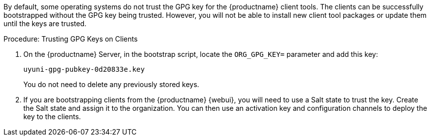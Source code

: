 By default, some operating systems do not trust the GPG key for the {productname} client tools.
The clients can be successfully bootstrapped without the GPG key being trusted.
However, you will not be able to install new client tool packages or update them until the keys are trusted.



.Procedure: Trusting GPG Keys on Clients
. On the {productname} Server, in the bootstrap script, locate the [systemitem]``ORG_GPG_KEY=`` parameter and add this key:
+
----
uyuni-gpg-pubkey-0d20833e.key
----
+
You do not need to delete any previously stored keys.
. If you are bootstrapping clients from the {productname} {webui}, you will need to use a Salt state to trust the key.
Create the Salt state and assign it to the organization.
You can then use an activation key and configuration channels to deploy the key to the clients.
